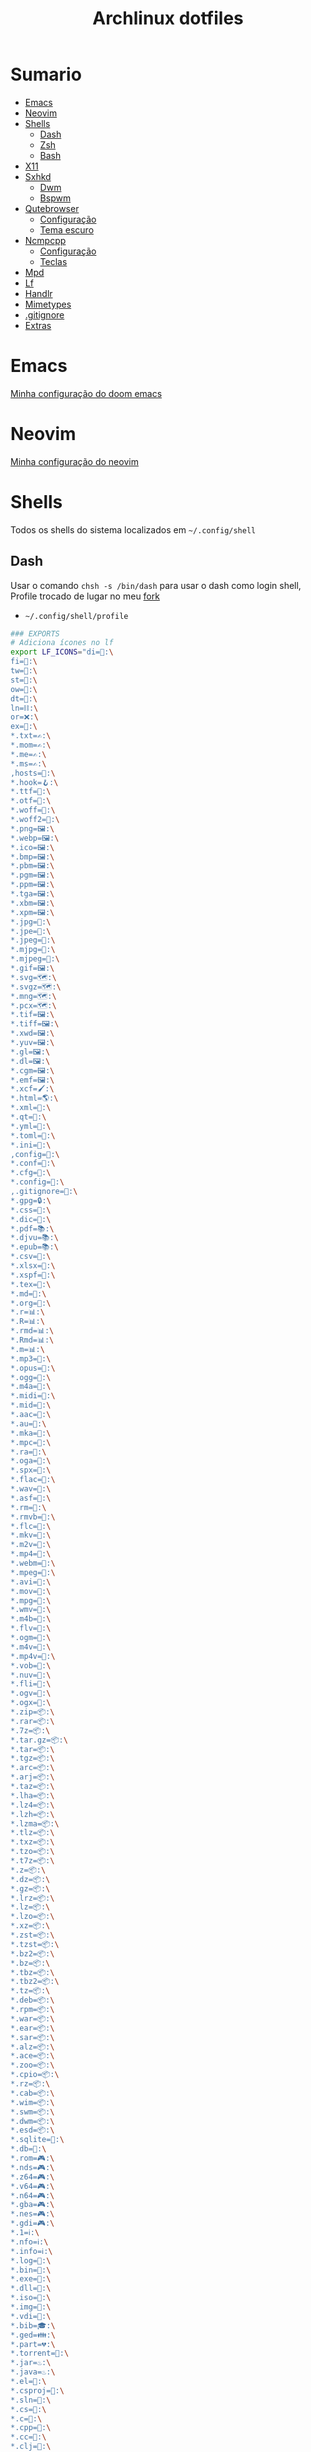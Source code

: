 #+TITLE: Archlinux dotfiles
#+STARTUP: content

* Sumario
:PROPERTIES:
:TOC:      :include all :force (depth) :ignore (this) :local (depth)
:END:
:CONTENTS:
- [[#emacs][Emacs]]
- [[#neovim][Neovim]]
- [[#shells][Shells]]
  - [[#dash][Dash]]
  - [[#zsh][Zsh]]
  - [[#bash][Bash]]
- [[#x11][X11]]
- [[#sxhkd][Sxhkd]]
  - [[#dwm][Dwm]]
  - [[#bspwm][Bspwm]]
- [[#qutebrowser][Qutebrowser]]
  - [[#configuração][Configuração]]
  - [[#tema-escuro][Tema escuro]]
- [[#ncmpcpp][Ncmpcpp]]
  - [[#configuração][Configuração]]
  - [[#teclas][Teclas]]
- [[#mpd][Mpd]]
- [[#lf][Lf]]
- [[#handlr][Handlr]]
- [[#mimetypes][Mimetypes]]
- [[#gitignore][.gitignore]]
- [[#extras][Extras]]
:END:

* Emacs

[[https://github.com/LucasTavaresA/dotfiles/blob/main/.config/doom/config.org][Minha configuração do doom emacs]]

* Neovim

[[https://github.com/LucasTavaresA/dotfiles/blob/main/.config/nvim/nvim.org][Minha configuração do neovim]]

* Shells

Todos os shells do sistema localizados em =~/.config/shell=

** Dash

Usar o comando =chsh -s /bin/dash= para usar o dash como login shell, Profile trocado de lugar no meu [[https://gitlab.com/LucasTavaresA/dash][fork]]

- =~/.config/shell/profile=

#+begin_src sh :tangle ~/.config/shell/profile
### EXPORTS
# Adiciona ícones no lf
export LF_ICONS="di=📁:\
fi=📃:\
tw=🤝:\
st=:\
ow=📂:\
dt=📁:\
ln=⛓:\
or=❌:\
ex=🎯:\
,*.txt=✍:\
,*.mom=✍:\
,*.me=✍:\
,*.ms=✍:\
,hosts=:\
,*.hook=🪝:\
,*.ttf=:\
,*.otf=:\
,*.woff=:\
,*.woff2=:\
,*.png=🖼:\
,*.webp=🖼:\
,*.ico=🖼:\
,*.bmp=🖼:\
,*.pbm=🖼:\
,*.pgm=🖼:\
,*.ppm=🖼:\
,*.tga=🖼:\
,*.xbm=🖼:\
,*.xpm=🖼:\
,*.jpg=📸:\
,*.jpe=📸:\
,*.jpeg=📸:\
,*.mjpg=📸:\
,*.mjpeg=📸:\
,*.gif=🖼:\
,*.svg=🗺:\
,*.svgz=🗺:\
,*.mng=🗺:\
,*.pcx=🗺:\
,*.tif=🖼:\
,*.tiff=🖼:\
,*.xwd=🖼:\
,*.yuv=🖼:\
,*.gl=🖼:\
,*.dl=🖼:\
,*.cgm=🖼:\
,*.emf=🖼:\
,*.xcf=🖌:\
,*.html=🌎:\
,*.xml=📰:\
,*.qt=📰:\
,*.yml=:\
,*.toml=:\
,*.ini=:\
,config=:\
,*.conf=:\
,*.cfg=:\
,*.config=:\
,.gitignore=:\
,*.gpg=🔒:\
,*.css=🎨:\
,*.dic=📖:\
,*.pdf=📚:\
,*.djvu=📚:\
,*.epub=📚:\
,*.csv=📓:\
,*.xlsx=📓:\
,*.xspf=📓:\
,*.tex=📜:\
,*.md=📘:\
,*.org=🦄:\
,*.r=📊:\
,*.R=📊:\
,*.rmd=📊:\
,*.Rmd=📊:\
,*.m=📊:\
,*.mp3=🎵:\
,*.opus=🎵:\
,*.ogg=🎵:\
,*.m4a=🎵:\
,*.midi=🎵:\
,*.mid=🎵:\
,*.aac=🎵:\
,*.au=🎵:\
,*.mka=🎵:\
,*.mpc=🎵:\
,*.ra=🎵:\
,*.oga=🎵:\
,*.spx=🎵:\
,*.flac=🎼:\
,*.wav=🎼:\
,*.asf=🎥:\
,*.rm=🎥:\
,*.rmvb=🎥:\
,*.flc=🎥:\
,*.mkv=🎥:\
,*.m2v=🎥:\
,*.mp4=🎥:\
,*.webm=🎥:\
,*.mpeg=🎥:\
,*.avi=🎥:\
,*.mov=🎥:\
,*.mpg=🎥:\
,*.wmv=🎥:\
,*.m4b=🎥:\
,*.flv=🎥:\
,*.ogm=🎥:\
,*.m4v=🎥:\
,*.mp4v=🎥:\
,*.vob=🎥:\
,*.nuv=🎥:\
,*.fli=🎥:\
,*.ogv=🎥:\
,*.ogx=🎥:\
,*.zip=📦:\
,*.rar=📦:\
,*.7z=📦:\
,*.tar.gz=📦:\
,*.tar=📦:\
,*.tgz=📦:\
,*.arc=📦:\
,*.arj=📦:\
,*.taz=📦:\
,*.lha=📦:\
,*.lz4=📦:\
,*.lzh=📦:\
,*.lzma=📦:\
,*.tlz=📦:\
,*.txz=📦:\
,*.tzo=📦:\
,*.t7z=📦:\
,*.z=📦:\
,*.dz=📦:\
,*.gz=📦:\
,*.lrz=📦:\
,*.lz=📦:\
,*.lzo=📦:\
,*.xz=📦:\
,*.zst=📦:\
,*.tzst=📦:\
,*.bz2=📦:\
,*.bz=📦:\
,*.tbz=📦:\
,*.tbz2=📦:\
,*.tz=📦:\
,*.deb=📦:\
,*.rpm=📦:\
,*.war=📦:\
,*.ear=📦:\
,*.sar=📦:\
,*.alz=📦:\
,*.ace=📦:\
,*.zoo=📦:\
,*.cpio=📦:\
,*.rz=📦:\
,*.cab=📦:\
,*.wim=📦:\
,*.swm=📦:\
,*.dwm=📦:\
,*.esd=📦:\
,*.sqlite=:\
,*.db=:\
,*.rom=🎮:\
,*.nds=🎮:\
,*.z64=🎮:\
,*.v64=🎮:\
,*.n64=🎮:\
,*.gba=🎮:\
,*.nes=🎮:\
,*.gdi=🎮:\
,*.1=ℹ:\
,*.nfo=ℹ:\
,*.info=ℹ:\
,*.log=📙:\
,*.bin=🎯:\
,*.exe=🎯:\
,*.dll=🎯:\
,*.iso=📀:\
,*.img=📀:\
,*.vdi=📀:\
,*.bib=🎓:\
,*.ged=👪:\
,*.part=💔:\
,*.torrent=🔽:\
,*.jar=♨:\
,*.java=♨:\
,*.el=:\
,*.csproj=:\
,*.sln=:\
,*.cs=:\
,*.c=:\
,*.cpp=:\
,*.cc=:\
,*.clj=:\
,*.coffee=:\
,*.d=:\
,*.dart=:\
,*.erl=:\
,*.exs=:\
,*.fs=:\
,*.go=:\
,*.h=:\
,*.hh=:\
,*.hpp=:\
,*.hs=:\
,*.jl=:\
,*.js=:\
,*.json=:\
,*.lua=:\
,*.php=:\
,*.pl=:\
,*.pro=:\
,*.py=:\
,*.rb=:\
,*.rs=:\
,*.scala=:\
,*.ts=:\
,*.vim=:\
,*.cmd=:\
,*.ps1=:\
,*.sh=:\
,*.bash=:\
,*.zsh=:\
,*.fish=:\
,Makefile=:\
,*.mk=:\
,*.nix=:\
"

# Muda o local padrão de alguns dotfiles limpando a $HOME ou ~
# Define diretórios com o padrão xdg
UID="$(id -u)" # Pega o id de usuario
export HOME="/home/lucas"
export XDG_CONFIG_HOME="$HOME/.config"
export XDG_DATA_HOME="$HOME/.local/share"
export XDG_CACHE_HOME="$HOME/.cache"
export XDG_RUNTIME_DIR="/run/user/$UID"
export XDG_BIN_HOME="$HOME/.local/bin"

# Window manager
export WM="dwm"
# Pass
export PASSWORD_STORE_DIR="${XDG_DATA_HOME:-$HOME/.local/share}/pass"
# Bat como um manpager
export MANPAGER="sh -c 'col -bx | bat -l man -p'"
# Terminal
export TERMINAL="st"
export TERM="xterm-256color"
# Navegador padrão
export BROWSER="qutebrowser"
# Pager
export PAGER='less'
# Faz o qt usar o thema do gtk2
export QT_QPA_PLATFORMTHEME="gtk2"
# Less
export LESSHISTFILE="-"
# Wget
export WGETRC="${XDG_CONFIG_HOME:-$HOME/.config}/wget/wgetrc"
# XAuthority
export XAUTHORITY="${XDG_RUNTIME_DIR:-/run/user/$UID}/Xauthority"
# Cargo
export CARGO_HOME="${XDG_DATA_HOME:-$HOME/.local/share}/cargo"
# Omnisharp
export OMNISHARPHOME="${XDG_DATA_HOME:-$HOME/.local/share}/omnisharp"
# Nuget
export NUGET_PACKAGES="${XDG_CACHE_HOME:-$HOME/.cache}/NuGetPackages"
# Gnupg
export GNUPGHOME="$HOME/.gnupg"
# Npm
export NPM_CONFIG_USERCONFIG="${XDG_CONFIG_HOME:-$HOME/.config}/npm/npmrc"
# Terminfo
export TERMINFO="${XDG_DATA_HOME:-$HOME/.local/share}/terminfo"
# Inputrc
export INPUTRC="${XDG_CONFIG_HOME:-$HOME/.config}/readline/inputrc"
# Gtk 2
export GTK2_RC_FILES="${XDG_CONFIG_HOME:-$HOME/.config}/gtk-2.0/gtkrc"
# W3m
export W3M_DIR="${XDG_CONFIG_HOME:-$HOME/.config}/w3m"
# Go
export GOPATH="${XDG_DATA_HOME:-$HOME/.local/share}/go"
# Ghcup
export GHCUP_INSTALL_BASE_PREFIX="${XDG_DATA_HOME:-$HOME/.local/share}/"
export GHCUP_USE_XDG_DIRS="1"
# Cabal
export CABAL_CONFIG="${XDG_CONFIG_HOME:-$HOME/.config}/cabal/config"
export CABAL_DIR="${XDG_CACHE_HOME:-$HOME/.cache}/cabal"
# Starship
export STARSHIP_CONFIG="${XDG_CONFIG_HOME:-$HOME/.config}/starship/config.toml"
# Android sdk
export ANDROID_SDK_HOME="${XDG_CONFIG_HOME:-$HOME/.config}/android"
# Wine
export WINEPREFIX="${XDG_DATA_HOME:-$HOME/.local/share}/wineprefixes/default"
# Fzf
export FZF_ALT_C_COMMAND="find . -path '*/.*' -prune -o -not -name '.*' -maxdepth 4 -type d"

# Shell
export SHELL="dash"
# Muda o local do zshrc
export ZDOTDIR="${XDG_CONFIG_HOME:-$HOME/.config}/shell"
# Muda o local do histórico
export HISTFILE="${XDG_CONFIG_HOME:-$HOME/.config}/shell/history"
# Aumenta o tamanho limite do histórico
export HISTSIZE=10000
export HISTFILESIZE=10000
# Ignora e deleta comandos duplicados no histórico
export HISTCONTROL=ignoredups:erasedups

# Adiciona diretórios bin e scripts ao path
export PATH="$GOPATH/bin:$PATH"
export PATH="/usr/lib/jvm/java-11-openjdk/bin:$PATH"
export PATH="$HOME/code/shell/dmenuscripts:$PATH"
export PATH="$HOME/code/shell/scripts:$PATH"
export PATH="${XDG_BIN_HOME:-$HOME/.local/bin}:$PATH"

# DOOM emacs
export PATH="${XDG_CONFIG_HOME:-$HOME/.config}/emacs/bin:$PATH"
export EMACSDIR="${XDG_CONFIG_HOME:-$HOME/.config}/emacs"
export DOOMDIR="${XDG_CONFIG_HOME:-$HOME/.config}/doom"
export DOOMLOCALDIR="${XDG_CONFIG_HOME:-$HOME/.config}/emacs/.local"
# Editor no terminal
export EDITOR="emacsclient -n -c"
# Editor com interface gráfica
export VISUAL="emacsclient -n -c"

# Usa o dmenu como autenticador GUI
export SSH_ASKPASS="doas_askpass"
export GIT_ASKPASS="doas_askpass"
export SUDO_ASKPASS="$HOME/code/shell/dmenuscripts/dmenu_pass"
export DOAS_ASKPASS="dmenu -fn Monospace-18 -c -cw 500 -P -p 🔑Senha:"

# Localização para datas
export LC_TIME="pt_BR.UTF-8"

# Previsão de imagens no lf
lf () {
    LF_TEMPDIR="$(mktemp -d -t lf-tempdir-XXXXXX)"
    LF_TEMPDIR="$LF_TEMPDIR" lf-run -last-dir-path="$LF_TEMPDIR/lastdir" "$@"
    if [ "$(cat "$LF_TEMPDIR/cdtolastdir" 2>/dev/null)" = "1" ]; then
	cd "$(cat "$LF_TEMPDIR/lastdir")"
    fi
    rm -r "$LF_TEMPDIR"
    unset LF_TEMPDIR
}

[ "$(tty)" = "/dev/tty1" ] && ! pidof -s Xorg >/dev/null 2>&1 && exec startx "${XDG_CONFIG_HOME:-$HOME/.config}/x11/xinitrc"
#+end_src

** Zsh

Shell interativo, Trocado de diretório pela variável *ZDOTDIR*

- =~/.config/shell/.zshrc=

#+begin_src sh :tangle ~/.config/shell/.zshrc
# Se não executando zsh interativamente
# Não executa o resto do bashrc
[[ $- != *i* ]] && return

# ZSH EXPORTS
export SHELL="zsh"
# Não adiciona esses itens ao histórico
export HISTORY_IGNORE="(ls|cd|pwd|exit|doas reboot|history|cd -|cd ..)"
HISTFILE=~/.config/shell/history
HISTSIZE=10000
SAVEHIST=10000
setopt SHARE_HISTORY

# Carrega cores
autoload -U colors && colors

# Ativa comentários na mesma linha de um comando
setopt interactive_comments

# TECLAS
# Modo emacs
bindkey -e
bindkey "^?" backward-delete-char
bindkey "^[[3~" delete-char
bindkey -a '^[[3~' delete-char
bindkey "^X" execute-named-cmd
bindkey "^[[H"   beginning-of-line
bindkey "^[[4~"   end-of-line
bindkey -s "^[f" '^Ulf^M'

# Completar comandos
zstyle ':completion:*' matcher-list '' 'm:{a-zA-Z}={A-Za-z}' 'r:|=*' 'l:|=* r:|=*'
autoload -U compinit
zstyle ':completion:*' menu select
zmodload zsh/complist
compinit
_comp_options+=(globdots)		# Incluir arquivos ocultos.

## FUNÇÕES

# Previsão de imagens no lf
lf () {
    LF_TEMPDIR="$(mktemp -d -t lf-tempdir-XXXXXX)"
    LF_TEMPDIR="$LF_TEMPDIR" lf-run -last-dir-path="$LF_TEMPDIR/lastdir" "$@"
    if [ "$(cat "$LF_TEMPDIR/cdtolastdir" 2>/dev/null)" = "1" ]; then
	cd "$(cat "$LF_TEMPDIR/lastdir")"
    fi
    rm -r "$LF_TEMPDIR"
    unset LF_TEMPDIR
}

# Facilita extrair arquivos
# Exemplo: ex (arquivo).zip
SAVEIFS=$IFS
IFS=$(echo -en "\n\b")
function ex {
    for n in "$@"
    do
      if [ -f "$n" ] ; then
          case "${n%,}" in
            ,*.cbt|*.tar.bz2|*.tar.gz|*.tar.xz|*.tbz2|*.tgz|*.txz|*.tar)
                         tar xvf "$n"       ;;
            ,*.lzma)      unlzma ./"$n"      ;;
            ,*.bz2)       bunzip2 ./"$n"     ;;
            ,*.cbr|*.rar)       unrar x -ad ./"$n" ;;
            ,*.gz)        gunzip ./"$n"      ;;
            ,*.cbz|*.epub|*.zip)       unzip ./"$n"       ;;
            ,*.z)         uncompress ./"$n"  ;;
            ,*.7z|*.arj|*.cab|*.cb7|*.chm|*.deb|*.dmg|*.iso|*.lzh|*.msi|*.pkg|*.rpm|*.udf|*.wim|*.xar)
                         7z x ./"$n"        ;;
            ,*.xz)        unxz ./"$n"        ;;
            ,*.exe)       cabextract ./"$n"  ;;
            ,*.cpio)      cpio -id < ./"$n"  ;;
            ,*.cba|*.ace)      unace x ./"$n"      ;;
            ,*)
                         echo "ex: '$n' - Metodo de archivação desconhecido"
                         return 1
                         ;;
          esac
      else
          echo "'$n' - Arquivo não existe"
          return 1
      fi
    done
}
IFS=$SAVEIFS

# Aliases
alias n="neofetch"
alias v="nvim"
alias h="htop"
alias ed="emacs --daemon"
alias ek="emacsclient -e '(kill-emacs)'"
alias e="emacsclient -n -c"
alias copy="xclip -selection clipboard"
alias sudo="doas"
alias p="ping google.com"
alias yt="yt-dlp"
alias yta="yt-dlp -x --audio-format mp3"
alias ka="doas killall"
alias mi="make install"
alias mu="make uninstall"
alias dh="doom help"
alias ds="doom sync"
alias dd="doom doctor"
alias du="doom upgrade"
alias dr="doom_reset"
alias dp="doom purge"
alias dmi="doas make install"
alias dmu="doas make uninstall"
alias dnr="dotnet run"
alias dnn="dotnet new"
alias dns="dotnet-script"
alias xp="xprop"
alias xk="xkill"
alias grep="grep --color -i"
alias sys="doas systemctl"
# Arquivos e Diretórios
alias l="lsd -l --group-dirs first"
alias la="lsd -A --group-dirs first"
alias lla="lsd -lA --group-dirs first"
alias ..="cd .."
alias ...="cd ../.."
alias ....="cd ../../.."
alias lo="locate -Ai"
alias u="doas updatedb"
alias ch="chmod +x"
alias cp="cp -ri"
alias mv="mv -i"
alias rm="rm -rI"
alias rmf="rm -rf"
alias ln="ln -i"
alias md="mkdir -p"
alias t="touch"
alias mnt="doas mount"
alias umnt="doas umount"
# Git
alias gi="git init"
alias gc="git clone"
alias gs="git status"
alias gsr="git_status_recursivo"
alias gd="git diff"
alias gds="git diff --staged"
alias gl="git log --oneline"
alias ga="git add"
alias gaf="git add -f"
alias gcm="git commit"
alias gcmm="git commit -m"
alias gco="git checkout"
alias gps="git push"
alias gpsf="git push -f"
alias gpl="git pull"
alias gr="git restore"
alias grs="git restore --staged"
alias grrs='git reset --soft'
alias grrh='git reset --hard'
# Pacman
alias ps="doas pacman -S"
alias psi="pacman -Si"
alias pss="pacman -Ss"
alias psyu="doas pacman -Syu"
alias pq="pacman -Q"
alias pqs="pacman -Qs"
alias prns="doas pacman -Rns"
alias exp="expac --timefmt='%Y-%m-%d %T' '%l\t%n' | sort | tail -n"
# Paru
alias pps="paru -S"
alias ppsi="paru -Si"
alias ppss="paru -Ss"
alias ppsyu="paru -Syu"
alias ppq="paru -Q"
alias ppqs="paru -Qs"
alias pprns="paru -Rns"

# Prompt do starship
eval "$(starship init zsh)"

# Carrega plugins do zsh, deve ser o ultimo comando
source $HOME/.config/shell/plugins/fast-syntax-highlighting/fast-syntax-highlighting.plugin.zsh
source $HOME/.config/shell/plugins/expand-all.zsh
source $HOME/.config/shell/plugins/fzf.zsh
source $HOME/.config/shell/plugins/keys-fzf.zsh
bindkey  "^[d"   fzf-cd-widget
#+end_src

** Bash

Shell usado pelo arch também muito usado em scripts, bashrc trocado de lugar colocando =. local/do/bashrc= no final de =/etc/bash.bashrc=

- =~/.config/shell/bashrc=

#+begin_src bash :tangle ~/.config/shell/bashrc
# Se não executando bash interativamente
# Não executa o resto do bashrc
[[ $- != *i* ]] && return

# Aliases
alias n="neofetch"
alias v="nvim"
alias h="htop"
alias ed="emacs --daemon"
alias ek="emacsclient -e '(kill-emacs)'"
alias e="emacsclient -n -c"
alias copy="xclip -selection clipboard"
alias sudo="doas"
alias p="ping google.com"
alias yt="yt-dlp"
alias yta="yt-dlp -x --audio-format mp3"
alias ka="doas killall"
alias mi="make install"
alias mu="make uninstall"
alias dh="doom help"
alias ds="doom sync"
alias dd="doom doctor"
alias du="doom upgrade"
alias dr="doom_reset"
alias dp="doom purge"
alias dmi="doas make install"
alias dmu="doas make uninstall"
alias dnr="dotnet run"
alias dnn="dotnet new"
alias dns="dotnet-script"
alias xp="xprop"
alias xk="xkill"
alias grep="grep --color -i"
alias sys="doas systemctl"
# Arquivos e Diretórios
alias l="lsd -l --group-dirs first"
alias la="lsd -A --group-dirs first"
alias lla="lsd -lA --group-dirs first"
alias ..="cd .."
alias ...="cd ../.."
alias ....="cd ../../.."
alias lo="locate -Ai"
alias u="sudo updatedb"
alias ch="chmod +x"
alias cp="cp -ri"
alias mv="mv -i"
alias rm="rm -rI"
alias rmf="rm -rf"
alias ln="ln -i"
alias md="mkdir -p"
alias t="touch"
alias mnt="doas mount"
alias umnt="doas umount"
# Git
alias gi="git init"
alias gc="git clone"
alias gs="git status"
alias gsr="git_status_recursivo"
alias gd="git diff"
alias gds="git diff --staged"
alias gl="git log --oneline"
alias ga="git add"
alias gaf="git add -f"
alias gcm="git commit"
alias gcmm="git commit -m"
alias gco="git checkout"
alias gps="git push"
alias gpsf="git push -f"
alias gpl="git pull"
alias gr="git restore"
alias grs="git restore --staged"
alias grrs="git reset --soft"
alias grrh="git reset --hard"
# Pacman
alias ps="doas pacman -S"
alias psi="pacman -Si"
alias pss="pacman -Ss"
alias psyu="doas pacman -Syu"
alias pq="pacman -Q"
alias pqs="pacman -Qs"
alias prns="doas pacman -Rns"
alias exp="expac --timefmt='%Y-%m-%d %T' '%l\t%n' | sort | tail -n"
# Paru
alias pps="paru -S"
alias ppsi="paru -Si"
alias ppss="paru -Ss"
alias ppsyu="paru -Syu"
alias ppq="paru -Q"
alias ppqs="paru -Qs"
alias pprns="paru -Rns"

# Ignora case-sensitivity quando completa comandos com tab
if [ ! -a $HOME/.config/readline/inputrc ]; then echo '$include /etc/inputrc' > $HOME/.config/readline/inputrc; fi
echo 'set completion-ignore-case On' >> $HOME/.config/readline/inputrc
# Corrige automaticamente erros ao usar o cd
shopt -s cdspell
# Salva comandos de múltiplas linhas como uma linha única
shopt -s cmdhist

# Previsão de imagens no lf
lf () {
    LF_TEMPDIR="$(mktemp -d -t lf-tempdir-XXXXXX)"
    LF_TEMPDIR="$LF_TEMPDIR" lf-run -last-dir-path="$LF_TEMPDIR/lastdir" "$@"
    if [ "$(cat "$LF_TEMPDIR/cdtolastdir" 2>/dev/null)" = "1" ]; then
	cd "$(cat "$LF_TEMPDIR/lastdir")"
    fi
    rm -r "$LF_TEMPDIR"
    unset LF_TEMPDIR
}

### Facilita extrair arquivos
# Exemplo: ex <arquivo>
ex ()
{
  if [ -f "$1" ] ; then
    case $1 in
      ,*.tar.bz2)   tar xjf $1   ;;
      ,*.tar.gz)    tar xzf $1   ;;
      ,*.bz2)       bunzip2 $1   ;;
      ,*.rar)       unrar x $1   ;;
      ,*.gz)        gunzip $1    ;;
      ,*.tar)       tar xf $1    ;;
      ,*.tbz2)      tar xjf $1   ;;
      ,*.tgz)       tar xzf $1   ;;
      ,*.zip)       unzip $1     ;;
      ,*.Z)         uncompress $1;;
      ,*.7z)        7z x $1      ;;
      ,*.deb)       ar x $1      ;;
      ,*.tar.xz)    tar xf $1    ;;
      ,*.tar.zst)   unzstd $1    ;;
      ,*)           echo "'$1' não pode ser extraído com ex()" ;;
    esac
  else
    echo "'$1' não é um arquivo valido"
  fi
}

# Inicia prompt do starship
eval "$(starship init bash)"
#+end_src

#+RESULTS:

* X11

Configuração do xorg

- =~/.config/x11/xinitrc=

#+begin_src sh :tangle ~/.config/x11/xinitrc
#!/bin/sh

# Mouse
xsetroot -cursor_name left_ptr

# Teclado
setxkbmap -option caps:escape # grep -E "(ctrl|caps):" /usr/share/X11/xkb/rules/base.lst
xset r rate 300 100 # acelera repetição de teclas

# Gnome keyring daemon
eval "$(/usr/bin/gnome-keyring-daemon --start --components=pkcs11,secrets,ssh)"
export SSH_AUTH_SOCK=$(gpgconf --list-dirs agent-ssh-socket)

# Clipmenu
systemctl --user import-environment DISPLAY
export CM_DIR="$HOME/code/shell/dmenuscripts/listas/clipmenu"
clipmenud &

# Outros
mpd &
dunst &
nitrogen --restore &
nm-applet &
xbanish &
fluxgui &
sxhkd &
emacs --daemon &
dwmblocks &
picom &

# Protetor de tela
xautolock -detectsleep -time 30 -locker "slock" -notify 30 -notifier "notify-send Slock -u critical -t 1800000 'BLOQUEANDO A TELA 30 SEGUNDOS'" &

exec "$WM"
#+end_src

* Sxhkd

Todos os atalhos e teclas do dwm e bspwm

** Dwm

- =~/.config/sxhkd/sxhkdrc=

#+begin_src sxhkd :tangle ~/.config/sxhkd/sxhkdrc
# Ativa/Desativa a barra enquando super é segurado
Super_L + any
	dwmc togglebar
~@Super_L + any
	dwmc togglebar
Super_R + any
	dwmc togglebar
~@Super_R + any
	dwmc togglebar

# Ativa/Desativa a barra
super + b
    dwmc togglebar

# Muda o tamanho da janela
ctrl + super + {Left,Right}
	dwmc setmfact {-,+}0.05

# Muda o tamanho da janela
ctrl + super + {Down,Up}
	dwmc setcfact {-,+}0.20

# Muda entre as janelas
super + Tab
	dwmc focusstack +1

# Muda de tag
super + {Left, Right}
	dwmc {viewprev, viewnext}

# Troca a janela de tag
super + shift {Left, Right}
  dwmc {tagtoprev, tagtonext}

# Fecha uma janela
super + shift + backslash
	dwmc killclient

# Alterna janela flutuante
super + w
	dwmc togglefloating

# troca todas as janelas de posição
super + Return
    dwmc inplacerotate +2

# Troca entre layouts
super + Escape
    dwmc layoutscroll +1

# Ncmpcpp/Pulsemixer
super + {_,shift} + a
    st -g 100x30 -c {ncmpcpp -n ncmpcpp -e ncmpcpp,pulsemixer -n pulsemixer -e pulsemixer}

# Pausa/Toca musica
super + space
    mpc toggle && pkill -RTMIN+11 dwmblocks

# Anterior/Proxima musica
super + shift + {comma, period}
    mpc {prev,next} && musica notificar && pkill -RTMIN+11 dwmblocks

# Abaixar/Aumentar o volume e atualizar a barra
super + {comma, period, Down, Up}
    amixer -q set Master 5%{-,+,-,+} && pkill -RTMIN+9 dwmblocks

# St
super + shift + Return
    st

# Aparece/Esconde o st
super + backslash
    st_scratchpad

# Torna a janela fixa em todas as tags
super + s
    dwmc togglesticky

# Monocle
super + f
    dwmc setmonocle 0

# Menu
Menu;Menu
    dmenu_run

# Menu energia
Menu;Escape
    dmenu_sys

# Editar
Menu;e
    dmenu_edit

# Emojis
Menu;E
    dmenu_emoji

# Montar/Desmontar
Menu;m
    dmenu_mont

# Atalhos do sxhkd
Menu;slash
    sxhkd_atalhos

# Shell History
Menu;h
    dmenu_shhistory

# Htop
Menu;H
    st -g 100x30 -c htop -n htop -e htop

# Passmenu
Menu;p
    passmenu --type

# Picom
Menu;P
    killall picom || picom

# Fluxgui
Menu;F
    killall fluxgui || fluxgui

# Clipboard
Menu;c
    dmenu_clip

# Calculadora
Menu;C
    galculator

# Gimp
Menu;g
    gimp

# Transmission
Menu;t
    transmission-gtk

# Telegram
Menu;T
    telegram-desktop

# Discord
Menu;d
    discord

# Qutebrowser, pesquisa e favoritos
Menu;q
    dmenu_qutebrowser ~/code/shell/dmenuscripts/listas/favoritos.yaml

# Anotações
Menu;a
    emacsclient -c ~/documentos/anotações.org

# Aliases
Menu;A
    zsh-aliases

# Tira print
Print
    dmenu_print
#+end_src

** Bspwm

- =~/.config/sxhkd/sxhkdrc_bspwm=

#+begin_src sxhkd :tangle ~/.config/sxhkd/sxhkdrc_bspwm
# Fecha janela
super + shift + backslash
    bspc node -c

# Troca janela selecionada pela maior janela
super + Return
    bspc node -s biggest.window

# Troca entre layout monocle e tiled
super + Escape
    bspc desktop -l next

# Troca o foco para a janela anterior
super + Left
    bspc node -f prev.local.!hidden.window

# Troca o foco para a proxima janela
super + {Right,Tab}
    bspc node -f next.local.!hidden.window

# Alterna entre ou muda janela para um desktop
super + {_,shift + }{1-9,0}
    bspc {desktop -f,node -d} '^{1-9,10}'

# Move janela para o espaço preselecionado
super + ctrl + Return
    bspc node -n last.!automatic

# Preseleciona uma direção
super + ctrl + {Left,Down,Up,Right}
    bspc node -p {west,south,north,east}

# Cancela seleção
ctrl + space
    bspc node -p cancel

# muda o tamanho das janelas
ctrl + {Left,Down,Up,Right}
    {bspc node @parent/second -z left -20 0; \
     bspc node @parent/first -z right -20 0, \
     bspc node @parent/second -z top 0 +20; \
     bspc node @parent/first -z bottom 0 +20, \
     bspc node @parent/first -z bottom 0 -20; \
     bspc node @parent/second -z top 0 -20, \
     bspc node @parent/first -z right +20 0; \
     bspc node @parent/second -z left +20 0}

# Alterna entre janela flutuante
super + t
    bspc node -t \~floating

# Alterna tela cheia
Menu;f
    bspc node -t \~fullscreen

# Ajusta proporção da janela selecionada
shift + Tab
    ajustar_tamanho.sh

# Menu
Menu;Menu
    dmenu_menu

# Menu energia
Menu;Escape
    dmenu_sys

# Editar
Menu;e
    dmenu_edit

# Emojis
Menu;E
    dmenu_emoji

# Ncmpcpp/Pulsemixer
super + {_,shift} + a
    st -g 100x30 -c {'ncmpcpp\,ncmpcpp' -e ncmpcpp,'pulsemixer\,pulsemixer' -e pulsemixer}

# Pausa/Toca musica
super + space
    mpc toggle

# Anterior/Proxima musica
super + shift + {comma, period}
    mpc {prev,next} && musica notificar

# Abaixar/Aumentar o volume e atualizar a barra
super + {comma, period}
    amixer -q set Master 5%{-,+}

# St
super + shift + Return
    st

# Aparece/Esconde o st
super + backslash
    st_scratchpad

# Gimp
Menu;g
    gimp

# Clipboard
Menu;c
    dmenu_clip

# Calculadora
Menu;C
    galculator

# Transmission
Menu;t
    transmission-gtk

# Telegram
Menu;T
    telegram-desktop

# Discord
Menu;d
    discord

# Shell History
Menu;h
    dmenu_shhistory

# Htop
Menu;H
    st -e htop

# Passmenu
Menu;p
    passmenu --type

# Picom
Menu;P
    killall picom || picom

# Fluxgui
Menu;F
    killall fluxgui || fluxgui

# Montar/Desmontar
Menu;m
    dmenu_mont

# Teclas do sxhkd
Menu;slash
    sxhkd_atalhos

# Qutebrowser, pesquisa e favoritos
Menu;q
    dmenu_qutebrowser ~/code/shell/dmenuscripts/listas/favoritos.yaml

# Anotações
Menu;a
    emacsclient -c ~/documentos/anotações.org

# Aliases
Menu;A
    zsh-aliases

# Tira print
Print
    dmenu_print
#+end_src

* Qutebrowser

Navegador controlado majoritariamente pelo teclado inspirado no *vim*

** Configuração

- =~/.config/qutebrowser/config.py=

#+begin_src python :tangle ~/.config/qutebrowser/config.py
# Autogenerated config.py
#
# NOTE: config.py is intended for advanced users who are comfortable
# with manually migrating the config file on qutebrowser upgrades. If
# you prefer, you can also configure qutebrowser using the
# :set/:bind/:config-* commands without having to write a config.py
# file.
#
# Documentation:
#   qute://help/configuring.html
#   qute://help/settings.html

# CONFIGURAÇÕES PADRÃO

# Valid values:
#   - all: Accept all cookies.
#   - no-3rdparty: Accept cookies from the same origin only. This is known to break some sites, such as GMail.
#   - no-unknown-3rdparty: Accept cookies from the same origin only, unless a cookie is already set for the domain. On QtWebEngine, this is the same as no-3rdparty.
#   - never: Don't accept cookies at all.
config.set('content.cookies.accept', 'all', 'chrome-devtools://*')
# Valid values:
#   - all: Accept all cookies.
#   - no-3rdparty: Accept cookies from the same origin only. This is known to break some sites, such as GMail.
#   - no-unknown-3rdparty: Accept cookies from the same origin only, unless a cookie is already set for the domain. On QtWebEngine, this is the same as no-3rdparty.
#   - never: Don't accept cookies at all.
config.set('content.cookies.accept', 'all', 'devtools://*')

# Value to send in the `Accept-Language` header. Note that the value
# read from JavaScript is always the global value.
config.set('content.headers.accept_language', '', 'https://matchmaker.krunker.io/*')

# User agent to send.
config.set('content.headers.user_agent', 'Mozilla/5.0 ({os_info}) AppleWebKit/{webkit_version} (KHTML, like Gecko) {upstream_browser_key}/{upstream_browser_version} Safari/{webkit_version}', 'https://web.whatsapp.com/')
# User agent to send.
config.set('content.headers.user_agent', 'Mozilla/5.0 ({os_info}; rv:90.0) Gecko/20100101 Firefox/90.0', 'https://accounts.google.com/*')
# User agent to send.
config.set('content.headers.user_agent', 'Mozilla/5.0 ({os_info}) AppleWebKit/537.36 (KHTML, like Gecko) Chrome/99 Safari/537.36', 'https://*.slack.com/*')

# Load images automatically in web pages.
config.set('content.images', True, 'chrome-devtools://*')
# Load images automatically in web pages.
config.set('content.images', True, 'devtools://*')

# Enable JavaScript.
config.set('content.javascript.enabled', True, 'chrome-devtools://*')
# Enable JavaScript.
config.set('content.javascript.enabled', True, 'devtools://*')
# Enable JavaScript.
config.set('content.javascript.enabled', True, 'chrome://*/*')
# Enable JavaScript.
config.set('content.javascript.enabled', True, 'qute://*/*')

# MINHAS CONFIGURAÇÕES

# Tela cheia limitada a janela do navegador
config.set('content.fullscreen.window', True)

# Mostra a barra de scroll quando procurando uma palavra
config.set('scrolling.bar', 'when-searching')

# Encolhe janela de compleção dependendo das opções
config.set('completion.shrink', True)

# Diminuiu javascript lento nos sites
config.set('content.prefers_reduced_motion', True)

# Vê pdfs no browser usando o pdfjs
config.set('content.pdfjs', True)

# Javascript desativado por padrão
config.set('content.javascript.enabled', False)

# Carregar o autoconfig.yml
config.load_autoconfig(True)

# Abre novas abas de fundo
config.set('new_instance_open_target', 'window')

# Não sai do modo de inserção automaticamente
config.set('input.insert_mode.auto_leave', False)
config.set('input.insert_mode.leave_on_load', False)

# Barra escondida
config.set("statusbar.show", "in-mode")
config.set("tabs.show", "switching")

# O que fazer caso a ultima pagina seja fechada
config.set("tabs.last_close", "ignore")

# Abre abas como janelas
config.set("tabs.tabs_are_windows", True)

# Confirma antes de sair
config.set('confirm_quit', ["multiple-tabs"])

# Muda ordem do menu de compleção
config.set("completion.open_categories", ["bookmarks", "history", "filesystem"])

# Formatação dos títulos das abas
config.set("tabs.title.format", "{perc}{private}{current_title}")

# Vídeos não tocam automaticamente
config.set("content.autoplay", False)

# Formatação de horários
config.set('completion.timestamp_format', '%A %d/%m/%Y - %H:%M')

# Corretor ortográfico
config.set('spellcheck.languages', ["pt-BR", "en-US"])

# Conteúdo da barra de status
config.set('statusbar.widgets', ["keypress", "url", "progress"])

# Posição da barra de status
config.set('statusbar.position', 'top')

# Tamanho da barra de compleção
config.set('completion.height', '100%')

# Adblock
config.set('content.blocking.method', 'both')
c.content.blocking.adblock.lists = [
        'https://easylist.to/easylist/easylist.txt',
        'https://easylist.to/easylist/easyprivacy.txt',
        'https://easylist-downloads.adblockplus.org/easylistdutch.txt',
        'https://easylist-downloads.adblockplus.org/abp-filters-anti-cv.txt',
        'https://www.i-dont-care-about-cookies.eu/abp/',
        'https://secure.fanboy.co.nz/fanboy-cookiemonster.txt',
        "https://easylist.to/easylist/fanboy-social.txt",
        "https://secure.fanboy.co.nz/fanboy-annoyance.txt",
        "https://pgl.yoyo.org/adservers/serverlist.php?showintro=0;hostformat=hosts",
        "https://github.com/uBlockOrigin/uAssets/raw/master/filters/legacy.txt",
        "https://github.com/uBlockOrigin/uAssets/raw/master/filters/filters.txt",
        "https://github.com/uBlockOrigin/uAssets/raw/master/filters/filters-2020.txt",
        "https://github.com/uBlockOrigin/uAssets/raw/master/filters/filters-2021.txt",
        "https://github.com/uBlockOrigin/uAssets/raw/master/filters/badware.txt",
        "https://github.com/uBlockOrigin/uAssets/raw/master/filters/privacy.txt",
        "https://github.com/uBlockOrigin/uAssets/raw/master/filters/badlists.txt",
        "https://github.com/uBlockOrigin/uAssets/raw/master/filters/annoyances.txt",
        "https://github.com/uBlockOrigin/uAssets/raw/master/filters/resource-abuse.txt",
        "https://github.com/uBlockOrigin/uAssets/raw/master/filters/unbreak.txt"
        ]

# Usa o lf para mandar arquivos
config.set("fileselect.handler", "external")
config.set("fileselect.single_file.command", ["st", "-e", "lf", "-selection-path", "{}"])
config.set("fileselect.multiple_files.command", ["st", "-e", "lf", "-selection-path", "{}"])

# Permitir notificações.
# Valid values:
#   - true
#   - false
#   - ask
config.set('content.notifications.enabled', True, 'https://www.youtube.com/*')
config.set('content.notifications.enabled', True, 'https://twitter.com/*')
config.set('content.notifications.enabled', True, 'https://facebook.com/*')

# Editor (and arguments) to use for the `edit-*` commands. The following
# placeholders are defined:  * `{file}`: Filename of the file to be
# edited. * `{line}`: Line in which the caret is found in the text. *
# `{column}`: Column in which the caret is found in the text. *
# `{line0}`: Same as `{line}`, but starting from index 0. * `{column0}`:
# Same as `{column}`, but starting from index 0.
c.editor.command = ['st', '-e','nvim', '{}']

# Search engines which can be used via the address bar.  Maps a search
# engine name (such as `DEFAULT`, or `ddg`) to a URL with a `{}`
# placeholder. The placeholder will be replaced by the search term, use
# `{{` and `}}` for literal `{`/`}` braces.  The following further
# placeholds are defined to configure how special characters in the
# search terms are replaced by safe characters (called 'quoting'):  *
# `{}` and `{semiquoted}` quote everything except slashes; this is the
# most   sensible choice for almost all search engines (for the search
# term   `slash/and&amp` this placeholder expands to `slash/and%26amp`).
# * `{quoted}` quotes all characters (for `slash/and&amp` this
# placeholder   expands to `slash%2Fand%26amp`). * `{unquoted}` quotes
# nothing (for `slash/and&amp` this placeholder   expands to
# `slash/and&amp`). * `{0}` means the same as `{}`, but can be used
# multiple times.  The search engine named `DEFAULT` is used when
# `url.auto_search` is turned on and something else than a URL was
# entered to be opened. Other search engines can be used by prepending
# the search engine name to the search term, e.g. `:open google
# qutebrowser`.
c.url.searchengines = {'DEFAULT': 'https://www.google.com/search?q={}'
                    ,  'yt':   'https://www.youtube.com/results?search_query={}'
                    ,  'r':    'https://www.reddit.com/search/?q={}'
                    ,  'gh':   'https://github.com/search?q={}'
                    ,  'gl':   'https://gitlab.com/search?search={}'
                    ,  'se':   'https://stackexchange.com/search?q={}'
                    ,  'aw':   'https://wiki.archlinux.org/index.php?search={}'
                    ,  'gt':   'https://translate.google.com/?sl=auto&tl=en&text={}'
                    ,  'b':    'https://brainly.com.br/app/ask?q={}'
                    ,  'tw':   'https://twitter.com/search?q={}'
                    ,  'sc':   'https://soundcloud.com/search?q={}'
                    ,  'al':   'https://anilist.co/search/anime?search={}&sort=SEARCH_MATCH'
                    ,  'alm':  'https://anilist.co/search/manga?search={}&sort=SEARCH_MATCH'
                    ,  'md':   'https://mangadex.org/titles?page=1&q={}&order=relevance.desc'
                    ,  'vn':   'https://vndb.org/v?sq={}'
                    ,  'imdb': 'https://www.imdb.com/find?q={}&ref_=nv_sr_sm'
                    ,  'gm':   'https://www.google.com.br/maps/search/{}'
                    ,  'sf':   'https://sourceforge.net/directory/?q={}'
                    ,  'gf':   'https://greasyfork.org/en/scripts?q={}'
                    ,  'ud':   'https://www.urbandictionary.com/define.php?term={}'
                    ,  'tg':   'https://trends.google.com.br/trends/explore?q={}'
                    ,  'wm':   'https://web.archive.org/web/*/{}'
                    }

# ATALHOS
config.unbind('M')
config.unbind('m')
config.unbind('u')
config.unbind('<Shift-H>')
config.unbind('<Shift-L>')

config.bind('<Ctrl-Tab>', 'tab-next')
config.bind('<Ctrl-Left>', 'tab-prev')
config.bind('<Ctrl-Right>', 'tab-next')
config.bind('<Ctrl-a>', 'back')
config.bind('<Ctrl-d>', 'forward')
config.bind('u', 'undo --window')
config.bind('zx', 'config-cycle statusbar.show always in-mode;; config-cycle tabs.show always switching')
# Atalho para assistir link com mpv
config.bind('zp', 'hint links spawn mpv {hint-url}')
# Baixar imagem selecionada
config.bind('zi', 'hint images download')
# Baixar como video
config.bind('zv', 'hint links spawn st -c st_download -e yt {hint-url}')
# Baixar como audio
config.bind('za', 'hint links spawn st -c st_download -e yta {hint-url}')
# Abre no firefox
config.bind('zf', 'hint links spawn firefox {url}')
# Ativa/Desativa tema escuro
config.bind('zd', 'config-cycle content.user_stylesheets ~/.config/qutebrowser/styles/dark.css ""')
# Ativa/Desativa javascript para um site
config.bind('zj', 'config-cycle -p -u *://*.{url:host}/* content.javascript.enabled ;; reload')
# Ativa/Desativa adblocking para um site
config.bind('zb', 'config-cycle -p -u *://*.{url:host}/* content.blocking.enabled ;; reload')
# Traduz a pagina
config.bind('ztp', 'spawn --userscript translate')
# Traduz o texto selecionado
config.bind('zts', 'spawn --userscript translate --text')
# Modo leitura
config.bind('zl', 'spawn --userscript readability')
# Copia links
config.bind('zc', 'hint links yank')
# Copia trechos de codigo
config.bind('zC', 'hint code userscript code_select.py')
c.hints.selectors["code"] = [
    # Seleciona code tags onde o parente nao é uma tag pre
    ":not(pre) > code",
    "pre"
]

# diretório de downloads
c.downloads.location.directory = '~/Downloads'

# pagina inicial e novas abas
# quando usando comandos como :open -t e :open -w .
c.url.default_page = 'https://www.google.com/'
c.url.start_pages = 'https://www.google.com/'

# CORES

# Pedir modo escuro aos sites que o suportam
config.set('colors.webpage.preferred_color_scheme', 'dark')
# Cor do texto da barra de compleção
c.colors.completion.fg = '#ffffff'
# Cor de fundo da barra de compleção.
c.colors.completion.odd.bg = '#2f334d'
c.colors.completion.even.bg = '#2f334d'
# Cor do texto das categorias.
c.colors.completion.category.fg = '#ffffff'
# Cor de fundo das categorias.
c.colors.completion.category.bg = '#2f334d'
# Cor da borda superior de categorias.
c.colors.completion.category.border.top = '#ffffff'
# Cor da borda inferior de categorias.
c.colors.completion.category.border.bottom = '#ffffff'
# Cor de texto selecionado na barra de seleção
c.colors.completion.item.selected.fg = '#2f334d'
# Cor de fundo de texto selecionado na barra de compleção
c.colors.completion.item.selected.bg = '#ffffff'
# Cor do texto procurado quando selecionado na barra de compleção
c.colors.completion.item.selected.match.fg = '#ff0000'
# Cor de texto procurado na aba de compleção.
c.colors.completion.match.fg = '#ff0000'
# Cor da barra de scroll na aba de compleção
c.colors.completion.scrollbar.fg = '#2f334d'
# Cor de fundo da barra de download
c.colors.downloads.bar.bg = '#2f334d'
# Cor de fundo de downloads com erro
c.colors.downloads.error.bg = '#ff0000'
# Cor da fonte de indicadores de links
c.colors.hints.fg = '#ffffff'
# Cor de fundo de indicadores de links
c.colors.hints.bg = '#2f334d'
# Borda de indicadores de links
config.set('hints.border', '1px solid #ffffff')
config.set('hints.radius', 0)
# Cor da fonte em partes procuradas
c.colors.hints.match.fg = '#ff0000'
# Cor de fundo de informações importantes
c.colors.messages.info.bg = '#2f334d'
# Cor de fundo da barra de status
c.colors.statusbar.normal.bg = '#2f334d'
# Cor do texto da barra de status quando inserindo texto
c.colors.statusbar.insert.fg = '#ffffff'
# Cor da barra de status quando inserindo texto
c.colors.statusbar.insert.bg = '#008800'
# Cor da barra de status no modo passthrough
c.colors.statusbar.passthrough.bg = '#2f334d'
# Cor de fundo da barra de status quando digitando comandos
c.colors.statusbar.command.bg = '#2f334d'
# Cor do texto da barra de status quando em alerta
c.colors.statusbar.url.warn.fg = '#ff0000'
# Cor de fundo da barra de abas abertas
c.colors.tabs.bar.bg = '#2f334d'
# Cor de fundo de abas deselecionadas
c.colors.tabs.odd.bg = '#000000'
c.colors.tabs.even.bg = '#000000'
# Cor de fundo de abas selecionadas
c.colors.tabs.selected.odd.bg = '#2f334d'
c.colors.tabs.selected.even.bg = '#2f334d'
# Cor de fundo de abas fixadas deselecionadas
c.colors.tabs.pinned.odd.bg = '#000000'
c.colors.tabs.pinned.even.bg = '#000000'
# Cor de fundo de abas fixadas selecionadas
c.colors.tabs.pinned.selected.odd.bg = '#2f334d'
c.colors.tabs.pinned.selected.even.bg = '#2f334d'
# Cor das fontes de abas deselecionadas
c.colors.tabs.even.fg = '#ffffff'
c.colors.tabs.odd.fg = '#ffffff'
c.colors.tabs.pinned.even.fg = '#ffffff'
c.colors.tabs.pinned.odd.fg = '#ffffff'
# Cor das fontes de abas selecionadas
c.colors.tabs.pinned.selected.odd.fg = '#ffffff'
c.colors.tabs.pinned.selected.even.fg = '#ffffff'
c.colors.tabs.selected.even.fg = '#ffffff'
c.colors.tabs.selected.odd.fg = '#ffffff'
# Cor da borda do texto selecionado na barra de compleção
c.colors.completion.item.selected.border.bottom = '#ffffff'
c.colors.completion.item.selected.border.top = '#ffffff'

# FONTES

# Fonte padrão
c.fonts.default_family = '"monospace"'
# Tamanho padrão das fontes
c.fonts.default_size = '14px'
# Fonte usada nas abas de completação de comandos.
c.fonts.completion.entry = '14px "monospace"'
# Fonte used for the debugging console.
c.fonts.debug_console = '14px "monospace"'
# Fonte usada nos prompts.
c.fonts.prompts = 'default_size "monospace"'
# Fonte usada na barra de status.
c.fonts.statusbar = '14px "monospace"'
#+end_src

** Tema escuro

- [[https://github.com/LucasTavaresA/dotfiles/blob/main/.config/qutebrowser/styles/dark.css][dark.css]]

* Ncmpcpp

Player de musica

** Configuração

- =~/.config/ncmpcpp/config=

#+begin_src conf :tangle ~/.config/ncmpcpp/config
# vim: filetype=conf

ncmpcpp_directory = "~/.config/ncmpcpp"
lyrics_directory = "~/.local/share/lyrics"
mpd_music_dir = "~/media/musicas"
message_delay_time = "1"
playlist_display_mode = classic
browser_display_mode = classic
progressbar_look = "━🬋-"
media_library_primary_tag = album_artist
media_library_albums_split_by_date = no
startup_screen = "playlist"
display_volume_level = no
ignore_leading_the = yes
external_editor = nvim
use_console_editor = yes
empty_tag_color = cyan
main_window_color = white
progressbar_color = white
progressbar_elapsed_color = white:b
statusbar_color = white
statusbar_time_color = white:b
cyclic_scrolling = yes
mouse_support = no
song_list_format = {$8%f$9}$R{$3%l$9}
song_status_format = {%f}
song_library_format = {%f}
alternative_header_first_line_format = {%f} $1$atqq$/a$9$/b
alternative_header_second_line_format = {%D}
current_item_prefix = $(white)$r
current_item_suffix = $/r$(end)
current_item_inactive_column_prefix = $(cyan)$r
current_item_inactive_column_suffix = $/r$(end)
now_playing_prefix = $b
now_playing_suffix = $/b
browser_playlist_prefix = "$2playlist$9 "
selected_item_prefix = $6
selected_item_suffix = $9
modified_item_prefix = $3> $9
song_window_title_format = {%f}
browser_sort_mode = none
browser_sort_format = {%f} {%l}
song_columns_list_format = (50)[white]{f:Title} (7f)[white]{l}
#+end_src

** Teclas

- =~/.config/ncmpcpp/bindings=

#+begin_src conf :tangle ~/.config/ncmpcpp/bindings
def_key "home"
  move_home
def_key "end"
  move_end
def_key "right"
  enter_directory
def_key "enter"
  toggle_output
def_key "enter"
  run_action
def_key "enter"
  play_item
def_key "delete"
  delete_playlist_items
def_key "delete"
  delete_browser_items
def_key "delete"
  delete_stored_playlist
def_key "right"
  next_column
def_key "left"
  previous_column
def_key ":"
  execute_command
def_key "f1"
  show_help
def_key "p"
  stop
def_key "space"
  pause
def_key ">"
  next
def_key "<"
  previous
def_key "left"
  jump_to_parent_directory
def_key "right"
  seek_forward
def_key "left"
  seek_backward
def_key "e"
  edit_song
def_key "e"
  edit_library_tag
def_key "e"
  edit_library_album
def_key "e"
  edit_directory_name
def_key "e"
  edit_playlist_name
def_key "R"
  remove_selection
def_key "M"
  move_selected_items_to
def_key "A"
  add
def_key "S"
  save_playlist
def_key "z"
  toggle_interface
def_key "!"
  toggle_separators_between_albums
def_key "q"
  quit
def_key "f"
	find
def_key "u"
  update_database
def_key "delete"
  delete_playlist_items
#+end_src

* Mpd

Daemon player de musica

- =~/.config/mpd/mpd.conf=

#+begin_src conf :tangle ~/.config/mpd/mpd.conf
music_directory		"~/media/musicas"
playlist_directory	"~/.config/mpd/playlists"
db_file			    "~/.config/mpd/database"
pid_file			"~/.config/mpd/pid"
state_file			"~/.config/mpd/state"

auto_update "yes"
bind_to_address "127.0.0.1"
restore_paused "yes"
max_output_buffer_size "16384"

audio_output {
	type "pulse"
	name "pulse"
}
#+end_src

* Lf

Explorador de arquivos lf

- =~/.config/lf/lfrc=

#+begin_src sh :tangle ~/.config/lf/lfrc
# interpreter for shell commands
set shell sh

# set '-eu' options for shell commands
# These options are used to have safer shell commands. Option '-e' is used to
# exit on error and option '-u' is used to give error for unset variables.
# Option '-f' disables pathname expansion which can be useful when $f, $fs, and
# $fx variables contain names with '*' or '?' characters. However, this option
# is used selectively within individual commands as it can be limiting at
# times.
set shellopts '-eu'

# set internal field separator (IFS) to "\n" for shell commands
# This is useful to automatically split file names in $fs and $fx properly
# since default file separator used in these variables (i.e. 'filesep' option)
# is newline. You need to consider the values of these options and create your
# commands accordingly.
set ifs "\n"

set period 1

# arquivos ocultos
set hidden on

# ícones
set icons on

# informação mostrada do lado do arquivo
set info "size"

# previa de arquivos
set previewer lf-previewer
set cleaner lf-cleaner

# fração das abas
set ratios 1:2

set wrapscroll on

# informação no topo das abas
set promptfmt "\033[32;1m\033[0m\033[34;1m%d\033[0m\033[1m%f\033[0m"

# borda ao redor das abas
set drawbox on

# abre espaço na parte superior e inferior da tela
set scrolloff 0

cmd open ${{
    case $(file --mime-type "$(readlink -f $f)" -b) in
    	application/vnd.openxmlformats-officedocument.wordprocessingml.document) libreoffice $f ;;
	    image/vnd.djvu|application/pdf|application/octet-stream|application/postscript) zathura $fx ;;
      text/*) emacsclient -n -c $fx ;;
	    image/*) nsxiv . ;;
	    audio/*) mpv --audio-display=no $fx ;;
	    video/*) mpv $fx ;;
	    application/pdf|application/vnd*|application/epub*) zathura $fx ;;
	    application/pgp-encrypted) nvim $fx ;;
        ,*) xdg-open $fx ;;
    esac
}}

cmd delete ${{
	clear; tput cup $(($(tput lines)/3)); tput bold
	set -f
	printf "%s\n\t" "$fx"
	printf "deletar?[y/N]"
	read ans
	[ $ans = "y" ] && rm -rf -- $fx
}}

cmd mkdir ${{
  printf "Nome do diretório: "
  read ans
  mkdir $ans
}}

cmd extract ${{
	clear; tput cup $(($(tput lines)/3)); tput bold
	set -f
	printf "%s\n\t" "$fx"
	printf "extrair?[y/N]"
	read ans
	[ $ans = "y" ] && aunpack $fx
}}

cmd mkfile ${{
  printf "Nome do arquivo: "
  read ans
  if [ $ans != "" ]; then
  touch $ans
  echo " " > $ans
  fi
}}

cmd chmod ${{
	clear; tput cup $(($(tput lines)/3)); tput bold
	set -f
	printf "%s\n\t" "$fx"
	printf "tornar executavel?[y/N]"
	read ans
	if [ $ans = "y" ]; then
  for file in "$fx"
  do
     chmod +x $file
  done

  lf -remote 'send reload'
  fi
}}

map m
map o
map n
map "'"
map '"'
map e
map f

cmd open-with %"$@" $fx
map o push :open-with<space>

map <delete> delete
map t mkfile
map c chmod
map C clear
map m mkdir
map E extract
map i !nsxiv .

# Atalhos
map gC cd ~/.config
map gcc cd ~/code/c
map gcs cd ~/code/shell
map gcS cd ~/code/csharp
map gcw cd ~/code/webPages
map gcu cd ~/code/unity

map gd cd ~/documentos
map gD cd ~/downloads
map ge cd ~/extras
map gj cd ~/jogos
map gh cd ~
map gM cd ~/mnt

map gmv cd ~/media/videos
map gmi cd ~/media/imagens
map gmm cd ~/media/musicas
map gmc cd ~/media/cursos
#+end_src

#+RESULTS:

* Handlr

Abre arquivos de acordo com o mimetype, substitui o *xdg-open*

- =~/.config/handlr/handlr.toml=

#+begin_src conf :tangle ~/.config/handlr/handlr.toml
enable_selector = true
selector = "dmenu -p 'Abrir com: '"
#+end_src

* Mimetypes

Tipos de arquivos e programa chamado para os abrir

- =~/.config/mimeapps.list=

#+begin_src conf :tangle ~/.config/mimeapps.list
[Added Associations]
x-scheme-handler/tg=userapp-Telegram Desktop-EJM1D1.desktop;
x-scheme-handler/magnet=transmission-gtk.desktop;
application/x.bittorrent=transmission-gtk.desktop;
audio/mp4=mpv.desktop;
audio/x-opus+ogg=mpv.desktop;
image/jpeg=nsxiv.desktop;
image/png=nsxiv.desktop;
inode/directory=lf.desktop;

[Default Applications]
application/javascript=nvim.desktop;
application/json=nvim.desktop;
application/ld+json=nvim.desktop;
application/msword=libreoffice-writer.desktop;
application/vnd.openxmlformats-officedocument.wordprocessingml.document=libreoffice-writer.dektop;
application/pdf=firefox.desktop;
application/vnd.ms-excel=libreoffice-calc.desktop;
application/vnd.ms-powerpoint=libreoffice-impress.desktop;
application/x-bittorrent=transmission-gtk.desktop;
audio/*=mpv.desktop;
image/*=nsxiv.desktop;
inode/directory=lf.desktop;
text/*=nvim.desktop;
text/markdown=geany.desktop;
video/*=mpv.desktop;
x-scheme-handler/tg=userapp-Telegram Desktop-EJM1D1.desktop;
x-scheme-handler/http=org.qutebrowser.qutebrowser.desktop;
x-scheme-handler/https=org.qutebrowser.qutebrowser.desktop;
x-scheme-handler/ftp=org.qutebrowser.qutebrowser.desktop;
x-scheme-handler/magnet=transmission-gtk.desktop;
application/x.bittorrent=transmission-gtk.desktop;
#+end_src

* .gitignore

Arquivos ignorados pelo git

- =~/.gitignore=

#+begin_src gitignore :tangle ~/.gitignore
.cache/
.config/cabal/
.config/coc/
.config/dconf/
.config/discord/
.config/emacs/
.config/doom/themes/
.config/doom/yasnippet-snippets/
.config/doom/init.el
.config/doom/packages.el
.config/doom/config.el
.config/galculator/
.config/GIMP/
.config/git/config
.config/libreoffice/
.config/mpd/
.config/ncmpcpp/error.log
.config/nitrogen/
.config/npm/
.config/pulse/
.config/qutebrowser/autoconfig.yml
.config/qutebrowser/bookmarks
.config/qutebrowser/quickmarks
.config/stumpwm/*log*
.config/transmission/
.config/VirtualBox/
.config/NuGet/
.config/nvim/plugins/
.config/nvim/plugin/
.config/shell/.zcompdump
.config/shell/history
.config/pam-gnupg
.gnupg/
.dotnet/
.local/
.mozilla/
.nuget/
.pki/
.ssh/
.templateengine/
code/
documentos/
Downloads/
jogos/
media/
mnt/
VirtualBox VMs/
bkp/
#+end_src

* Extras

- [[https://github.com/LucasTavaresA/dotfiles/blob/main/extras.org][Mais configurações]]
